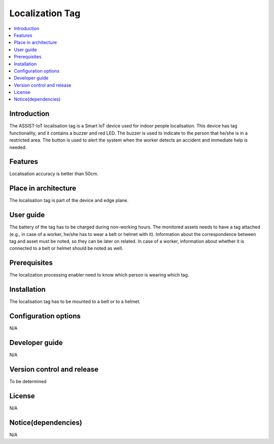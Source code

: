 .. _localization_tag:

################
Localization Tag
################

.. contents::
  :local:
  :depth: 1

************
Introduction
************
The ASSIST-IoT localisation tag is a Smart IoT device used for indoor people localisation. This device has tag functionality, and it contains a buzzer and red LED. The buzzer is used to indicate to the person that he/she is in a restricted area. The button is used to alert the system when the worker detects an accident and immediate help is needed.

********
Features
********
Localisation accuracy is better than 50cm.

*********************
Place in architecture
*********************
The localisation tag is part of the device and edge plane.

**********
User guide
**********
The battery of the tag has to be charged during non-working hours.
The monitored assets needs to have a tag attached (e.g., in case of a worker, he/she has to wear a belt or helmet with it).
Information about the correspondence between tag and asset must be noted, so they can be later on related. In case of a worker, information about whether it is connected to a belt or helmet should be noted as well.

*************
Prerequisites
*************
The localization processing enabler need to know which person is wearing which tag.

************
Installation
************
The localisation tag has to be mounted to a belt or to a helmet.

*********************
Configuration options
*********************
N/A

***************
Developer guide
***************
N/A

***************************
Version control and release
***************************
To be determined

*******
License
*******
N/A

********************
Notice(dependencies)
********************
N/A
